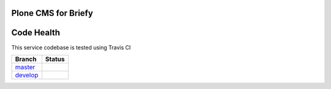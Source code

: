 Plone CMS for Briefy
================================

Code Health
============

This service codebase is tested using Travis CI

============ ======================================================================================================================== 
Branch       Status
============ ========================================================================================================================
`master`_     .. image:: https://travis-ci.com/BriefyHQ/briefy.plone.svg?token=APuRM8itTuPw15pKpJWp&branch=master
                 :target: https://travis-ci.com/BriefyHQ/briefy.plone

`develop`_    .. image:: https://travis-ci.com/BriefyHQ/briefy.plone.svg?token=APuRM8itTuPw15pKpJWp&branch=develop
                 :target: https://travis-ci.com/BriefyHQ/briefy.plone
============ ========================================================================================================================



.. _`master`: https://github.com/BriefyHQ/briefy.plone/tree/master
.. _`develop`: https://github.com/BriefyHQ/briefy.plone/tree/develop
